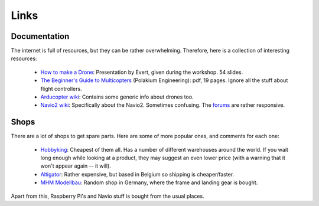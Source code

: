 
.. _links:

=======
 Links
=======

Documentation
=============

The internet is full of resources, but they can be rather overwhelming. Therefore, here is a collection of interesting resources:

  - `How to make a Drone <https://docs.google.com/presentation/d/1Kae-PVtmXTqmM_sZVHGEoIb2vXHGXI42BfIvT4r4-KI/edit?usp=sharing>`_: Presentation by Evert, given during the workshop. 54 slides.
  - `The Beginner's Guide to Multicopters <http://polakiumengineering.com/downloads/The_Beginner's_Guide_to_Multicopters_06292012.pdf>`_ (Polakium Engineering): pdf, 19 pages. Ignore all the stuff about flight controllers.
  - `Arducopter wiki <http://ardupilot.org/copter/index.html>`_: Contains some generic info about drones too.
  - `Navio2 wiki <https://docs.emlid.com/navio2/>`_: Specifically about the Navio2. Sometimes confusing. The `forums <https://community.emlid.com/>`_ are rather responsive.

Shops
=====

There are a lot of shops to get spare parts. Here are some of more popular ones, and comments for each one:

  - `Hobbyking <http://www.hobbyking.com>`_: Cheapest of them all. Has a number of different warehouses around the world. If you wait long enough while looking at a product, they may suggest an even lower price (with a warning that it won't appear again -- it will).
  - `Altigator <https://drones.altigator.com/>`_: Rather expensive, but based in Belgium so shipping is cheaper/faster.
  - `MHM Modellbau <http://www.mhm-modellbau.de/>`_: Random shop in Germany, where the frame and landing gear is bought.

Apart from this, Raspberry Pi's and Navio stuff is bought from the usual places.

